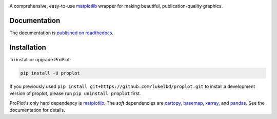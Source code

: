 .. image:: https://github.com/lukelbd/proplot/blob/master/docs/_static/logo_long.png?raw=true
   :width: 1000px

|build-status| |docs| |pypi| |code-style| |pr-welcome| |license| |gitter|

A comprehensive, easy-to-use `matplotlib <https://matplotlib.org/>`__ wrapper for making beautiful, publication-quality graphics.

Documentation
=============
The documentation is `published on readthedocs <https://proplot.readthedocs.io>`__.

Installation
============

To install or upgrade ProPlot:

.. code-block:: bash

   pip install -U proplot


If you previously used ``pip install git+https://github.com/lukelbd/proplot.git``
to install a development version of proplot,
please run ``pip uninstall proplot`` first.

ProPlot's only hard dependency is `matplotlib <https://matplotlib.org/>`__. The *soft* dependencies are `cartopy <https://scitools.org.uk/cartopy/docs/latest/>`__, `basemap <https://matplotlib.org/basemap/index.html>`__, `xarray <http://xarray.pydata.org>`__, and `pandas <https://pandas.pydata.org>`__. See the documentation for details.


.. |code-style| image:: https://img.shields.io/badge/code%20style-pep8-green.svg
   :alt: pep8
   :target: https://www.python.org/dev/peps/pep-0008/

.. |build-status| image:: https://travis-ci.com/lukelbd/proplot.svg?branch=master
   :alt: build status
   :target: https://travis-ci.org/lukelbd/proplot

.. |license| image:: https://img.shields.io/github/license/lukelbd/proplot.svg
   :alt: license
   :target: LICENSE.txt

.. |docs| image:: https://readthedocs.org/projects/proplot/badge/?version=latest
   :alt: docs
   :target: https://proplot.readthedocs.io/en/latest/?badge=latest

.. |pr-welcome| image:: https://img.shields.io/badge/PR-Welcome-green.svg?
   :alt: PR welcome
   :target: https://git-scm.com/book/en/v2/GitHub-Contributing-to-a-Project

.. |pypi| image:: https://img.shields.io/pypi/v/proplot?color=83%20197%2052
   :alt: pypi
   :target: https://pypi.org/project/proplot/

.. |gitter| image:: https://badges.gitter.im/gitterHQ/gitter.svg
   :alt: gitter
   :target: https://gitter.im/pro-plot/community

..
   |coverage| image:: https://codecov.io/gh/lukelbd/proplot.org/branch/master/graph/badge.svg
   :alt: coverage
   :target: https://codecov.io/gh/lukelbd/proplot.org

..
   |quality| image:: https://api.codacy.com/project/badge/Grade/931d7467c69c40fbb1e97a11d092f9cd
   :alt: quality
   :target: https://www.codacy.com/app/lukelbd/proplot?utm_source=github.com&amp;utm_medium=referral&amp;utm_content=lukelbd/proplot&amp;utm_campaign=Badge_Grade

..
   |hits| image:: http://hits.dwyl.io/lukelbd/lukelbd/proplot.svg
   :alt: hits
   :target: http://hits.dwyl.io/lukelbd/lukelbd/proplot

..
   |contributions| image:: https://img.shields.io/badge/contributions-welcome-brightgreen.svg?style=flat
   :alt: contributions
   :target: https://github.com/lukelbd/issues

..
   |issues| image:: https://img.shields.io/github/issues/lukelbd/proplot.svg
   :alt: issues
   :target: https://github.com/lukelbd/issues
